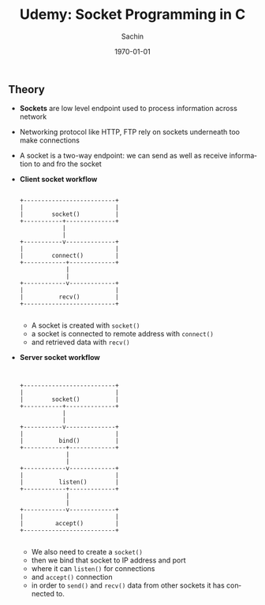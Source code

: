 #+TITLE: Udemy: Socket Programming in C
#+DATE: \today
#+AUTHOR: Sachin
#+EMAIL: iclcoolster@gmail.com
#+OPTIONS: ':nil *:t -:t ::t <:t H:3 \n:nil ^:t arch:headline
#+OPTIONS: author:t c:nil creator:comment d:(not "LOGBOOK") date:t
#+OPTIONS: e:t email:nil f:t inline:t num:t p:nil pri:nil stat:t
#+OPTIONS: tags:t tasks:t tex:t timestamp:t toc:t todo:t |:t
#+CREATOR: Emacs 24.4.1 (Org mode 8.2.10)
#+DESCRIPTION:
#+EXCLUDE_TAGS: noexport
#+KEYWORDS:
#+LANGUAGE: en
#+SELECT_TAGS: export

** Theory
   - *Sockets* are low level endpoint used to process information
     across network
   - Networking protocol like HTTP, FTP rely on sockets underneath too
     make connections
   - A socket is a two-way endpoint: we can send as well as receive
     information to and fro the socket

   - *Client socket workflow*
     #+BEGIN_SRC text nil

                        +--------------------------+
                        |                          |
                        |        socket()          |
                        +-----------+--------------+
                                    |
                                    |
                        +-----------v--------------+
                        |                          |
                        |        connect()         |
                        +------------+-------------+
                                     |
                                     |
                        +------------v-------------+
                        |                          |
                        |          recv()          |
                        +--------------------------+

     #+END_SRC

     * A socket is created with =socket()=
     * a socket is connected to remote address with =connect()=
     * and retrieved data with =recv()=


   - *Server socket workflow*
     #+BEGIN_SRC text nil


                        +--------------------------+
                        |                          |
                        |        socket()          |
                        +-----------+--------------+
                                    |
                                    |
                        +-----------v--------------+
                        |                          |
                        |          bind()          |
                        +------------+-------------+
                                     |
                                     |
                        +------------v-------------+
                        |                          |
                        |          listen()        |
                        +------------+-------------+
                                     |
                                     |
                        +------------v-------------+
                        |                          |
                        |         accept()         |
                        +--------------------------+

     #+END_SRC

     * We also need to create a =socket()=
     * then we bind that socket to IP address and port
     * where it can =listen()= for connections
     * and =accept()= connection
     * in order to =send()= and =recv()= data from other sockets it
       has connected to.
